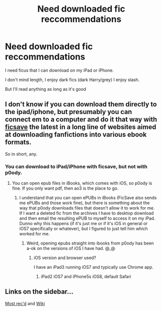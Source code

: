 #+TITLE: Need downloaded fic reccommendations

* Need downloaded fic reccommendations
:PROPERTIES:
:Author: Arcex
:Score: 0
:DateUnix: 1443749497.0
:DateShort: 2015-Oct-02
:FlairText: Request
:END:
I need ficus that I can download on my iPad or iPhone.

I don't mind length, I enjoy dark fics (dark Harry/grey) I enjoy slash.

But I'll read anything as long as it's good


** I don't know if you can download them directly to the ipad/iphone, but presumably you can connect em to a computer and do it that way with [[https://ficsave.com/][ficsave]] the latest in a long line of websites aimed at downloading fanfictions into various ebook formats.

So in short, any.
:PROPERTIES:
:Author: Sirikia
:Score: 1
:DateUnix: 1443749598.0
:DateShort: 2015-Oct-02
:END:

*** You can download to iPad/iPhone with ficsave, but not with p0ody.
:PROPERTIES:
:Author: Co-miNb
:Score: 2
:DateUnix: 1443749816.0
:DateShort: 2015-Oct-02
:END:

**** You can open epub files in iBooks, which comes with iOS, so p0ody is fine. If you only want pdf, then ao3 is the place to go.
:PROPERTIES:
:Author: jsohp080
:Score: 2
:DateUnix: 1443775993.0
:DateShort: 2015-Oct-02
:END:

***** I understand that you can open ePUBs in iBooks (FicSave also sends me ePUBs and those work fine), but there is something about the way that p0ody downloads files that doesn't allow it to work for me. If I want a deleted fic from the archives I have to desktop download and then email the resulting ePUB to myself to access it on my iPad. Dunno why this happens (if it's just me or if it's iOS in general or iOS7 specifically or whatever), but I figured to just tell him which worked for me.
:PROPERTIES:
:Author: Co-miNb
:Score: 1
:DateUnix: 1443795636.0
:DateShort: 2015-Oct-02
:END:

****** Weird, opening epubs straight into ibooks from p0ody has been a-ok on the versions of iOS I have had. @_@
:PROPERTIES:
:Author: jsohp080
:Score: 1
:DateUnix: 1443798258.0
:DateShort: 2015-Oct-02
:END:

******* iOS version and browser used?

I have an iPad3 running iOS7 and typically use Chrome app.
:PROPERTIES:
:Author: Co-miNb
:Score: 1
:DateUnix: 1443799284.0
:DateShort: 2015-Oct-02
:END:

******** iPad2 iOS7 and iPhone5s iOS8, default Safari
:PROPERTIES:
:Author: jsohp080
:Score: 1
:DateUnix: 1443804493.0
:DateShort: 2015-Oct-02
:END:


** Links on the sidebar...

[[https://www.reddit.com/r/HPfanfiction/comments/3f97u2/the_most_popular_fanfics_of_all_time_in/][Most rec'd]] and [[http://reddit-hpff.wikia.com/][Wiki]]
:PROPERTIES:
:Author: Co-miNb
:Score: 1
:DateUnix: 1443749717.0
:DateShort: 2015-Oct-02
:END:
